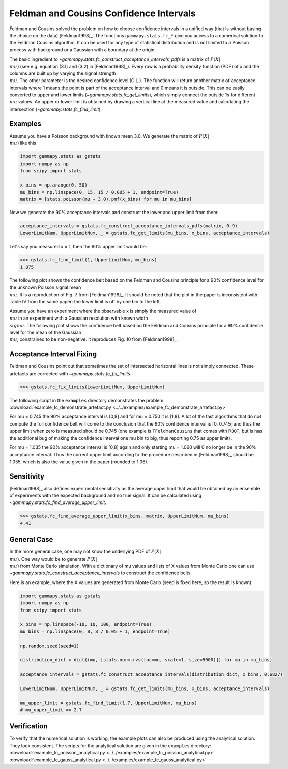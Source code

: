 .. _feldman_cousins:

Feldman and Cousins Confidence Intervals
========================================

Feldman and Cousins solved the problem on how to choose confidence intervals in
a unified way (that is without basing the choice on the data) [Feldman1998]_.
The functions ``gammapy.stats.fc_*`` give you access to a numerical solution to
the Feldman Cousins algorithm. It can be used for any type of statistical
distribution and is not limited to a Poisson process with background or a
Gaussian with a boundary at the origin.

The basic ingredient to `~gammapy.stats.fc_construct_acceptance_intervals_pdfs`
is a matrix of :math:`P(X|\\mu)` (see e.g. equation (3.1) and (3.2) in
[Feldman1998]_). Every row is a probability density function (PDF) of x and the
columns are built up by varying the signal strength :math:`\\mu`. The other
parameter is the desired confidence level (C.L.). The function will return
another matrix of acceptance intervals where 1 means the point is part of the
acceptance interval and 0 means it is outside. This can be easily converted to
upper and lower limits (`~gammapy.stats.fc_get_limits`), which simply connect
the outside 1s for different :math:`\\mu` values. An upper or lower limit is
obtained by drawing a vertical line at the measured value and calculating the
intersection (`~gammapy.stats.fc_find_limit`).

Examples
--------

Assume you have a Poisson background with known mean 3.0. We generate the matrix
of :math:`P(X|\\mu)` like this

.. code-block:: python

    import gammapy.stats as gstats
    import numpy as np
    from scipy import stats

    x_bins = np.arange(0, 50)
    mu_bins = np.linspace(0, 15, 15 / 0.005 + 1, endpoint=True)
    matrix = [stats.poisson(mu + 3.0).pmf(x_bins) for mu in mu_bins]

Now we generate the 90% acceptance intervals and construct the lower and upper
limit from them:

.. code-block:: python

    acceptance_intervals = gstats.fc_construct_acceptance_intervals_pdfs(matrix, 0.9)
    LowerLimitNum, UpperLimitNum, _ = gstats.fc_get_limits(mu_bins, x_bins, acceptance_intervals)

Let's say you measured x = 1, then the 90% upper limit would be:

.. code-block:: python

    >>> gstats.fc_find_limit(1, UpperLimitNum, mu_bins)
    1.875

The following plot shows the confidence belt based on the Feldman and Cousins
principle for a 90% confidence level for the unknown Poisson signal mean
:math:`\\mu`. It is a reproduction of Fig. 7 from [Feldman1998]_. It should be
noted that the plot in the paper is inconsistent with Table IV from the same
paper: the lower limit is off by one bin to the left.

.. plot:: stats/plot_fc_poisson.py

Assume you have an experiment where the observable x is simply the measured
value of :math:`\\mu` in an experiment with a Gaussian resolution with known
width :math:`\\sigma`. The following plot shows the confidence belt based on the
Feldman and Cousins principle for a 90% confidence level for the mean of the
Gaussian :math:`\\mu`, constrained to be non-negative. it reproduces Fig. 10
from [Feldman1998]_.

.. plot:: stats/plot_fc_gauss.py

Acceptance Interval Fixing
--------------------------

Feldman and Cousins point out that sometimes the set of intersected horizontal
lines is not simply connected. These artefacts are corrected with
`~gammapy.stats.fc_fix_limits`.

.. code-block:: python

    >>> gstats.fc_fix_limits(LowerLimitNum, UpperLimitNum)

The following script in the ``examples`` directory demonstrates the problem:
:download:`example_fc_demonstrate_artefact.py
<../../examples/example_fc_demonstrate_artefact.py>`

For mu = 0.745 the 90% acceptance interval is [0,8] and for mu = 0.750 it is
[1,8]. A lot of the fast algorithms that do not compute the full confidence belt
will come to the conclusion that the 90% confidence interval is [0, 0.745] and
thus the upper limit when zero is measured should be 0.745 (one example is
``TFeldmanCousins`` that comes with ``ROOT``, but is has the additional bug of
making the confidence interval one mu bin to big, thus reporting 0.75 as upper
limit).

For mu = 1.035 the 90% acceptance interval is [0,8] again and only starting mu =
1.060 will 0 no longer be in the 90% acceptance interval. Thus the correct upper
limit according to the procedure described in [Feldman1998]_ should be 1.055,
which is also the value given in the paper (rounded to 1.06).

Sensitivity
-----------

[Feldman1998]_ also defines experimental sensitivity as the average upper limit
that would be obtained by an ensemble of experiments with the expected
background and no true signal. It can be calculated using
`~gammapy.stats.fc_find_average_upper_limit`.

.. code-block:: python

    >>> gstats.fc_find_average_upper_limit(x_bins, matrix, UpperLimitNum, mu_bins)
    4.41

General Case
------------

In the more general case, one may not know the underlying PDF of
:math:`P(X|\\mu)`. One way would be to generate :math:`P(X|\\mu)` from Monte
Carlo simulation. With a dictionary of mu values and lists of X values from
Monte Carlo one can use `~gammapy.stats.fc_construct_acceptance_intervals` to
construct the confidence belts.

Here is an example, where the X values are generated from Monte Carlo (seed is
fixed here, so the result is known):

.. code-block:: python

    import gammapy.stats as gstats
    import numpy as np
    from scipy import stats

    x_bins = np.linspace(-10, 10, 100, endpoint=True)
    mu_bins = np.linspace(0, 8, 8 / 0.05 + 1, endpoint=True)

    np.random.seed(seed=1)

    distribution_dict = dict((mu, [stats.norm.rvs(loc=mu, scale=1, size=5000)]) for mu in mu_bins)

    acceptance_intervals = gstats.fc_construct_acceptance_intervals(distribution_dict, x_bins, 0.6827)

    LowerLimitNum, UpperLimitNum, _ = gstats.fc_get_limits(mu_bins, x_bins, acceptance_intervals)

    mu_upper_limit = gstats.fc_find_limit(1.7, UpperLimitNum, mu_bins)
    # mu_upper_limit == 2.7

Verification
------------

To verify that the numerical solution is working, the example plots can also be
produced using the analytical solution. They look consistent. The scripts for
the analytical solution are given in the ``examples`` directory:
:download:`example_fc_poisson_analytical.py
<../../examples/example_fc_poisson_analytical.py>`
:download:`example_fc_gauss_analytical.py
<../../examples/example_fc_gauss_analytical.py>`

